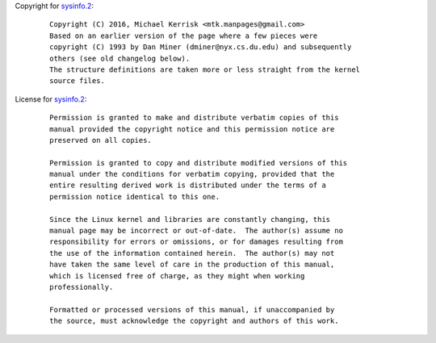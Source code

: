 Copyright for `sysinfo.2 <sysinfo.2.html>`__:

   ::

      Copyright (C) 2016, Michael Kerrisk <mtk.manpages@gmail.com>
      Based on an earlier version of the page where a few pieces were
      copyright (C) 1993 by Dan Miner (dminer@nyx.cs.du.edu) and subsequently
      others (see old changelog below).
      The structure definitions are taken more or less straight from the kernel
      source files.

License for `sysinfo.2 <sysinfo.2.html>`__:

   ::

      Permission is granted to make and distribute verbatim copies of this
      manual provided the copyright notice and this permission notice are
      preserved on all copies.

      Permission is granted to copy and distribute modified versions of this
      manual under the conditions for verbatim copying, provided that the
      entire resulting derived work is distributed under the terms of a
      permission notice identical to this one.

      Since the Linux kernel and libraries are constantly changing, this
      manual page may be incorrect or out-of-date.  The author(s) assume no
      responsibility for errors or omissions, or for damages resulting from
      the use of the information contained herein.  The author(s) may not
      have taken the same level of care in the production of this manual,
      which is licensed free of charge, as they might when working
      professionally.

      Formatted or processed versions of this manual, if unaccompanied by
      the source, must acknowledge the copyright and authors of this work.
